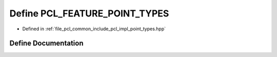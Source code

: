 .. _exhale_define_point__types_8hpp_1a392784fa97e01394c4755100bcb73490:

Define PCL_FEATURE_POINT_TYPES
==============================

- Defined in :ref:`file_pcl_common_include_pcl_impl_point_types.hpp`


Define Documentation
--------------------


.. doxygendefine:: PCL_FEATURE_POINT_TYPES
